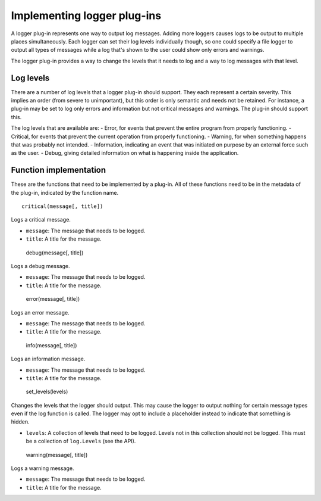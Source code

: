 ============================
Implementing logger plug-ins
============================

A logger plug-in represents one way to output log messages. Adding more loggers causes logs to be output to multiple places simultaneously. Each logger can set their log levels individually though, so one could specify a file logger to output all types of messages while a log that's shown to the user could show only errors and warnings.

The logger plug-in provides a way to change the levels that it needs to log and a way to log messages with that level.

----------
Log levels
----------
There are a number of log levels that a logger plug-in should support. They each represent a certain severity. This implies an order (from severe to unimportant), but this order is only semantic and needs not be retained. For instance, a plug-in may be set to log only errors and information but not critical messages and warnings. The plug-in should support this.

The log levels that are available are:
- Error, for events that prevent the entire program from properly functioning.
- Critical, for events that prevent the current operation from properly functioning.
- Warning, for when something happens that was probably not intended.
- Information, indicating an event that was initiated on purpose by an external force such as the user.
- Debug, giving detailed information on what is happening inside the application.

-----------------------
Function implementation
-----------------------
These are the functions that need to be implemented by a plug-in. All of these functions need to be in the metadata of the plug-in, indicated by the function name.

::

	critical(message[, title])

Logs a critical message.

- ``message``: The message that needs to be logged.
- ``title``: A title for the message.

----
::

	debug(message[, title])

Logs a debug message.

- ``message``: The message that needs to be logged.
- ``title``: A title for the message.

----
::

	error(message[, title])

Logs an error message.

- ``message``: The message that needs to be logged.
- ``title``: A title for the message.

----
::

	info(message[, title])

Logs an information message.

- ``message``: The message that needs to be logged.
- ``title``: A title for the message.

----
::

	set_levels(levels)

Changes the levels that the logger should output. This may cause the logger to output nothing for certain message types even if the log function is called. The logger may opt to include a placeholder instead to indicate that something is hidden.

- ``levels``: A collection of levels that need to be logged. Levels not in this collection should not be logged. This must be a collection of ``log.Levels`` (see the API).

----
::

	warning(message[, title])

Logs a warning message.

- ``message``: The message that needs to be logged.
- ``title``: A title for the message.